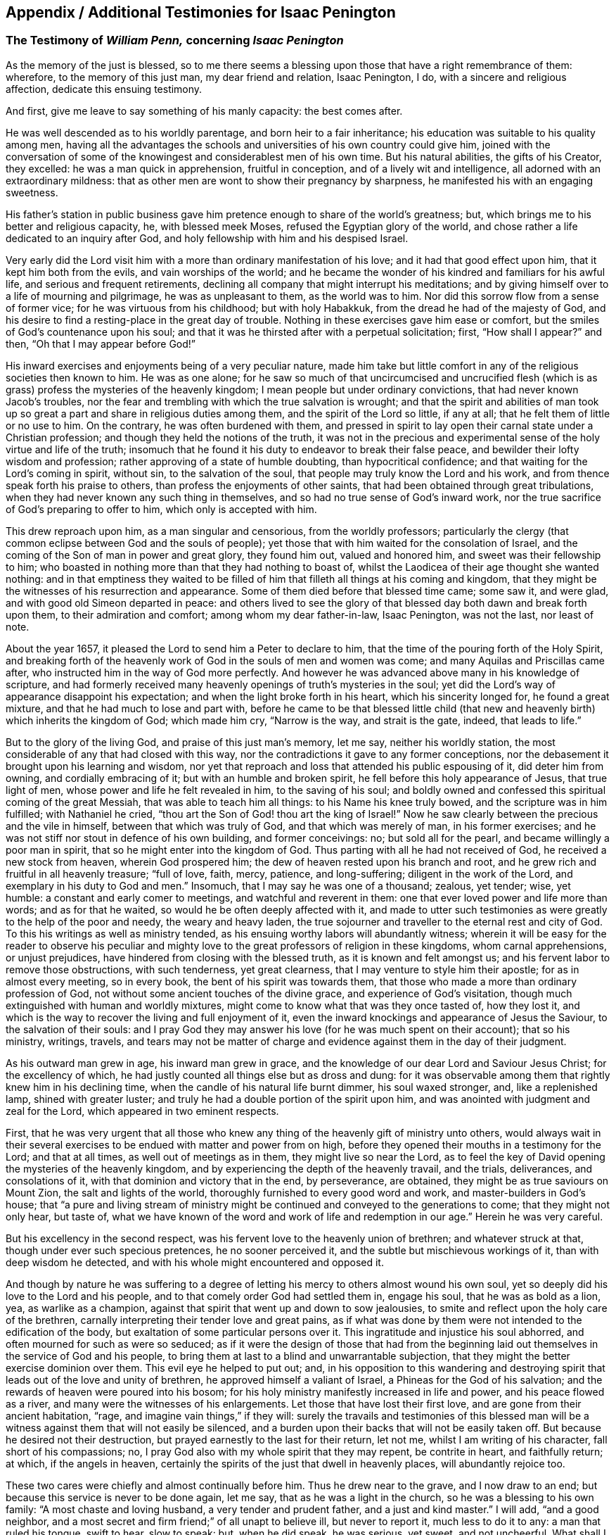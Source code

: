 [#additional-testimonies, short="Additional Testimonies for Isaac Penington"]
== Appendix / Additional Testimonies for Isaac Penington

[.blurb]
=== The Testimony of _William Penn,_ concerning _Isaac Penington_

As the memory of the just is blessed,
so to me there seems a blessing upon those that have a right remembrance of them:
wherefore, to the memory of this just man, my dear friend and relation, Isaac Penington,
I do, with a sincere and religious affection, dedicate this ensuing testimony.

And first, give me leave to say something of his manly capacity: the best comes after.

He was well descended as to his worldly parentage, and born heir to a fair inheritance;
his education was suitable to his quality among men,
having all the advantages the schools and universities of his own country could give him,
joined with the conversation of some of the knowingest
and considerablest men of his own time.
But his natural abilities, the gifts of his Creator, they excelled:
he was a man quick in apprehension, fruitful in conception,
and of a lively wit and intelligence, all adorned with an extraordinary mildness:
that as other men are wont to show their pregnancy by sharpness,
he manifested his with an engaging sweetness.

His father`'s station in public business gave him
pretence enough to share of the world`'s greatness;
but, which brings me to his better and religious capacity, he, with blessed meek Moses,
refused the Egyptian glory of the world,
and chose rather a life dedicated to an inquiry after God,
and holy fellowship with him and his despised Israel.

Very early did the Lord visit him with a more than ordinary manifestation of his love;
and it had that good effect upon him, that it kept him both from the evils,
and vain worships of the world;
and he became the wonder of his kindred and familiars for his awful life,
and serious and frequent retirements,
declining all company that might interrupt his meditations;
and by giving himself over to a life of mourning and pilgrimage,
he was as unpleasant to them, as the world was to him.
Nor did this sorrow flow from a sense of former vice;
for he was virtuous from his childhood; but with holy Habakkuk,
from the dread he had of the majesty of God,
and his desire to find a resting-place in the great day of trouble.
Nothing in these exercises gave him ease or comfort,
but the smiles of God`'s countenance upon his soul;
and that it was he thirsted after with a perpetual solicitation; first,
"`How shall I appear?`" and then, "`Oh that I may appear before God!`"

His inward exercises and enjoyments being of a very peculiar nature,
made him take but little comfort in any of the religious societies then known to him.
He was as one alone;
for he saw so much of that uncircumcised and uncrucified flesh
(which is as grass) profess the mysteries of the heavenly kingdom;
I mean people but under ordinary convictions, that had never known Jacob`'s troubles,
nor the fear and trembling with which the true salvation is wrought;
and that the spirit and abilities of man took up so great
a part and share in religious duties among them,
and the spirit of the Lord so little, if any at all;
that he felt them of little or no use to him.
On the contrary, he was often burdened with them,
and pressed in spirit to lay open their carnal state under a Christian profession;
and though they held the notions of the truth,
it was not in the precious and experimental sense
of the holy virtue and life of the truth;
insomuch that he found it his duty to endeavor to break their false peace,
and bewilder their lofty wisdom and profession;
rather approving of a state of humble doubting, than hypocritical confidence;
and that waiting for the Lord`'s coming in spirit, without sin,
to the salvation of the soul, that people may truly know the Lord and his work,
and from thence speak forth his praise to others,
than profess the enjoyments of other saints,
that had been obtained through great tribulations,
when they had never known any such thing in themselves,
and so had no true sense of God`'s inward work,
nor the true sacrifice of God`'s preparing to offer to him,
which only is accepted with him.

This drew reproach upon him, as a man singular and censorious,
from the worldly professors;
particularly the clergy (that common eclipse between God and the souls of people);
yet those that with him waited for the consolation of Israel,
and the coming of the Son of man in power and great glory, they found him out,
valued and honored him, and sweet was their fellowship to him;
who boasted in nothing more than that they had nothing to boast of,
whilst the Laodicea of their age thought she wanted nothing:
and in that emptiness they waited to be filled of
him that filleth all things at his coming and kingdom,
that they might be the witnesses of his resurrection and appearance.
Some of them died before that blessed time came; some saw it, and were glad,
and with good old Simeon departed in peace:
and others lived to see the glory of that blessed
day both dawn and break forth upon them,
to their admiration and comfort; among whom my dear father-in-law, Isaac Penington,
was not the last, nor least of note.

About the year 1657, it pleased the Lord to send him a Peter to declare to him,
that the time of the pouring forth of the Holy Spirit,
and breaking forth of the heavenly work of God in the souls of men and women was come;
and many Aquilas and Priscillas came after,
who instructed him in the way of God more perfectly.
And however he was advanced above many in his knowledge of scripture,
and had formerly received many heavenly openings of truth`'s mysteries in the soul;
yet did the Lord`'s way of appearance disappoint his expectation;
and when the light broke forth in his heart, which his sincerity longed for,
he found a great mixture, and that he had much to lose and part with,
before he came to be that blessed little child (that new
and heavenly birth) which inherits the kingdom of God;
which made him cry, "`Narrow is the way, and strait is the gate, indeed,
that leads to life.`"

But to the glory of the living God, and praise of this just man`'s memory, let me say,
neither his worldly station, the most considerable of any that had closed with this way,
nor the contradictions it gave to any former conceptions,
nor the debasement it brought upon his learning and wisdom,
nor yet that reproach and loss that attended his public espousing of it,
did deter him from owning, and cordially embracing of it;
but with an humble and broken spirit, he fell before this holy appearance of Jesus,
that true light of men, whose power and life he felt revealed in him,
to the saving of his soul;
and boldly owned and confessed this spiritual coming of the great Messiah,
that was able to teach him all things: to his Name his knee truly bowed,
and the scripture was in him fulfilled; with Nathaniel he cried,
"`thou art the Son of God! thou art the king of Israel!`" Now he
saw clearly between the precious and the vile in himself,
between that which was truly of God, and that which was merely of man,
in his former exercises; and he was not stiff nor stout in defence of his own building,
and former conceivings: no; but sold all for the pearl,
and became willingly a poor man in spirit,
that so he might enter into the kingdom of God.
Thus parting with all he had not received of God, he received a new stock from heaven,
wherein God prospered him; the dew of heaven rested upon his branch and root,
and he grew rich and fruitful in all heavenly treasure; "`full of love, faith, mercy,
patience, and long-suffering; diligent in the work of the Lord,
and exemplary in his duty to God and men.`" Insomuch,
that I may say he was one of a thousand; zealous, yet tender; wise, yet humble:
a constant and early comer to meetings, and watchful and reverent in them:
one that ever loved power and life more than words; and as for that he waited,
so would he be often deeply affected with it,
and made to utter such testimonies as were greatly to the help of the poor and needy,
the weary and heavy laden,
the true sojourner and traveller to the eternal rest and city of God.
To this his writings as well as ministry tended,
as his ensuing worthy labors will abundantly witness;
wherein it will be easy for the reader to observe his peculiar
and mighty love to the great professors of religion in these kingdoms,
whom carnal apprehensions, or unjust prejudices,
have hindered from closing with the blessed truth, as it is known and felt amongst us;
and his fervent labor to remove those obstructions, with such tenderness,
yet great clearness, that I may venture to style him their apostle;
for as in almost every meeting, so in every book,
the bent of his spirit was towards them,
that those who made a more than ordinary profession of God,
not without some ancient touches of the divine grace,
and experience of God`'s visitation,
though much extinguished with human and worldly mixtures,
might come to know what that was they once tasted of, how they lost it,
and which is the way to recover the living and full enjoyment of it,
even the inward knockings and appearance of Jesus the Saviour,
to the salvation of their souls:
and I pray God they may answer his love (for he was much spent on their account);
that so his ministry, writings, travels,
and tears may not be matter of charge and evidence
against them in the day of their judgment.

As his outward man grew in age, his inward man grew in grace,
and the knowledge of our dear Lord and Saviour Jesus Christ; for the excellency of which,
he had justly counted all things else but as dross and dung:
for it was observable among them that rightly knew him in his declining time,
when the candle of his natural life burnt dimmer, his soul waxed stronger, and,
like a replenished lamp, shined with greater luster;
and truly he had a double portion of the spirit upon him,
and was anointed with judgment and zeal for the Lord,
which appeared in two eminent respects.

First,
that he was very urgent that all those who knew any
thing of the heavenly gift of ministry unto others,
would always wait in their several exercises to be
endued with matter and power from on high,
before they opened their mouths in a testimony for the Lord; and that at all times,
as well out of meetings as in them, they might live so near the Lord,
as to feel the key of David opening the mysteries of the heavenly kingdom,
and by experiencing the depth of the heavenly travail, and the trials, deliverances,
and consolations of it, with that dominion and victory that in the end, by perseverance,
are obtained, they might be as true saviours on Mount Zion,
the salt and lights of the world, thoroughly furnished to every good word and work,
and master-builders in God`'s house;
that "`a pure and living stream of ministry might
be continued and conveyed to the generations to come;
that they might not only hear, but taste of,
what we have known of the word and work of life and
redemption in our age.`" Herein he was very careful.

But his excellency in the second respect,
was his fervent love to the heavenly union of brethren; and whatever struck at that,
though under ever such specious pretences, he no sooner perceived it,
and the subtle but mischievous workings of it, than with deep wisdom he detected,
and with his whole might encountered and opposed it.

And though by nature he was suffering to a degree of letting
his mercy to others almost wound his own soul,
yet so deeply did his love to the Lord and his people,
and to that comely order God had settled them in, engage his soul,
that he was as bold as a lion, yea, as warlike as a champion,
against that spirit that went up and down to sow jealousies,
to smite and reflect upon the holy care of the brethren,
carnally interpreting their tender love and great pains,
as if what was done by them were not intended to the edification of the body,
but exaltation of some particular persons over it.
This ingratitude and injustice his soul abhorred,
and often mourned for such as were so seduced;
as if it were the design of those that had from the beginning
laid out themselves in the service of God and his people,
to bring them at last to a blind and unwarrantable subjection,
that they might the better exercise dominion over them.
This evil eye he helped to put out; and,
in his opposition to this wandering and destroying
spirit that leads out of the love and unity of brethren,
he approved himself a valiant of Israel, a Phineas for the God of his salvation;
and the rewards of heaven were poured into his bosom;
for his holy ministry manifestly increased in life and power,
and his peace flowed as a river, and many were the witnesses of his enlargements.
Let those that have lost their first love, and are gone from their ancient habitation,
"`rage, and imagine vain things,`" if they will:
surely the travails and testimonies of this blessed man will be
a witness against them that will not easily be silenced,
and a burden upon their backs that will not be easily taken off.
But because he desired not their destruction,
but prayed earnestly to the last for their return, let not me,
whilst I am writing of his character, fall short of his compassions; no,
I pray God also with my whole spirit that they may repent, be contrite in heart,
and faithfully return; at which, if the angels in heaven,
certainly the spirits of the just that dwell in heavenly places,
will abundantly rejoice too.

These two cares were chiefly and almost continually before him.
Thus he drew near to the grave, and I now draw to an end;
but because this service is never to be done again, let me say,
that as he was a light in the church, so he was a blessing to his own family:
"`A most chaste and loving husband, a very tender and prudent father,
and a just and kind master.`" I will add, "`and a good neighbor,
and a most secret and firm friend;`" of all unapt to believe ill, but never to report it,
much less to do it to any: a man that ruled his tongue, swift to hear, slow to speak:
but, when he did speak, he was serious, yet sweet, and not uncheerful.
What shall I say, but that great and many were the gifts God honored him with,
and with them he truly honored his profession.
-- Being thus fit to live, he was prepared to die,
and had nothing else to do when that summons was served upon him,
which was in the sixty-third year of his age;
at what time it pleased the Lord he fell very sick, under a sharp and painful distemper,
which hastened his dissolution: however,
the anguish of that bitter exercise could give no shake to internal peace,
so well established before it came; but he died, as he lived,
in the faith that overcomes the world; whose soul,
being now released from the confinements of time, and the frailties of mortality,
is ascended into the glorious freedom and undisturbed joys of the just, where,
with his holy brethren the patriarchs, prophets, apostles, and martyrs of Jesus,
he forever blesseth and praiseth the God and Father
of the righteous generations by Jesus Christ,
God`'s Lamb, and our heavenly Redeemer; to whom with the Father be all honor, glory,
might, majesty, and dominion, through all the ages of his church, and forever.
Amen.

[.signed-section-signature]
William Penn

[.signed-section-context-close]
Westminster, the 12th of the 12th month, 1680-81

[.blurb]
=== The Testimony of _George Whitehead,_ concerning _Isaac Penington_

[quote.scripture, , Ps. 116:15]
____

Precious in the sight of the Lord is the death of his Saints.
____

That the Lord God, who is the Father of mercies,
is truly good unto all that wait for him, and diligently seek after him,
hath been signally manifested and experienced in our days, as in former ages;
and that he fails not to answer the desire and travail
of that soul that hath sincerity towards him,
however it be for a time clouded and bewildered under various professions and notions:
sincerity and honesty of heart in inquiring after
the knowledge of truth shall not be disappointed,
nor miss of its blessed end.
I hope I shall not need to write an apology for this man`'s many writings;
but let the sincere meaning and honest intent thereof,
and the lines of true sense and good-will therein,
speak forth the Christian mind and spirit of the author.
Nor is it altogether proper for me to apologize in such a case,
having not read all these his books and writings now to be exposed to public view,
though some of them I have at times formerly conversed with,
as opportunities have admitted: which,
as I have perceived the testimonies and instructions thereof to be both savory and experimental,
so I charitably believe and hope of the rest.
But in this I can be more general and absolute concerning the person;
that he was a man that sincerely sought after the
knowledge of the Lord God and his holy truth;
and that accordingly the Lord did vouchsafe graciously to
answer the sincere desires of his soul in due time,
to the settling of his mind,
and staying his soul in a secret sense and feeling of his living truth, power,
and spirit,
to his confirmation in that most precious and living faith
which was once delivered unto the saints in light:
and as God opened his heart to the tender reception
of his holy truth and gospel of peace,
and embracing the faithful messengers thereof;
so he wrought both immediately by his spirit, and instrumentally by his messengers,
for his confirmation in that light and grace,
from whence he had often before received many true discoveries, sights, and openings;
having also often heard the sound of that divine breath, or spirit of life,
which moved in his heart, before the immortal birth thereof was brought to light,
or the man-child (for which his soul travailed) was brought forth into the world.
He was not willing to obscure his divine discoveries,
nor to put his candle under a bushel, nor hide his talent in the earth;
but was industrious on the Lord`'s behalf,
in telling and showing to the sons of men what discoveries
he had made to him of the way of life and salvation,
from one degree to another.
His inward exercise of mind, and attention upon our Lord Jesus Christ in his light,
were serious, and his conversation innocent;
for he knew the presence and blessings of God were only to be enjoyed in such a condition.
The remembrance of his zeal for the holy truth in
the improvement of his gift is never to be extinguished,
nor the record of his integrity and faithfulness ever to be obliterated:
his tenderness and compassion towards the misled captives were such,
that he was not wanting in his industrious endeavors
for their deliverance out of their darkness,
and spiritual blindness of thraldom.
He earnestly labored with the barren professors under various notions,
and the fleshly Christians of our times, to invite them to the true light, life,
and spirit of Christianity, that they might not stick in their empty forms,
and literal professions, short of the power of godliness.
For his eye was to the principle of life, the true seed wherein the blessing is,
and to the spiritual, immortal birth, that breathes to God, and receives life,
nourishment, and strength from him, and lives to him,
as knowing that the fleshly birth must not inherit the promise,
nor the son of the bond-woman be heir with the son of the free.
He truly esteemed of the Holy Scriptures,
and seriously and frequently conversed with them:
his eye being to that divine light and spirit of Christ Jesus, which opens them,
and gives the true understanding and experience of them;
for he preferred the true and spiritual knowledge of the
Holy Scriptures before all literal knowledge and under standing,
exalting the spirit above the letter, the power above the form,
the substance above the shadow;
as knowing that the Holy Spirit and Power was the foundation and cause of scriptures,
and form of godliness.
His patience and innocency have been well known,
even towards such contentious and prejudicate professors as evilly requited
his labors of love (for their good) by perversely exposing him in print:
but he well knew that truth and innocence would outlive all envy and evil-mindedness.
It was given to him not only to believe,
but also patiently to suffer for the name of Christ; he patiently suffered by reproaches,
contradictions of evil men, persecutions and imprisonments.
I cannot forget the sweet communion and society in
the truth which we have often had together,
especially of latter years; being fully satisfied,
that it was a real earnest of that glorious communion
we shall eternally enjoy together in rest and glory,
where the precious and sincere soul is entered with
the Lord and all his saints and angels,
and spirits of just men made perfect, who are written in heaven,
having obtained a part in Christ Jesus, the resurrection and the life,
where the second death hath no power.
And to this glorious end and rest from our labors,
others of us yet surviving are travelling and hastening; glory and triumph forever!

Now, serious reader, in love to the truth and thy soul,
I would leave this caution with thee in relation to the
books and writings of this our deceased friend and brother,
that if thou meetest with any thing therein which thou dost not understand,
censure it not; be not prejudicate in any case, but wait till the Lord come,
who reveals secrets, and unfolds mysteries.
And if any thing (especially of what was early written,
as in a time of infancy) seems doubtful, or not so clear to thy understanding,
let it have such charitable construction as becomes a Christian spirit towards an industrious,
honest-hearted, and well-meaning servant of Christ in his lifetime,
who was and is ever blessed of the Lord, and now gone to his rest from his labors;
the general tenor and import whereof clearly evince his
pious endeavors for the good of the children of men,
and proclaim his Christian design and industry to
promote truth and righteousness in the earth,
pure religion, and Christianity in spirit and life among men.
The Lord of the harvest send forth more fruitful laborers
into his harvest and vineyard! for the harvest is great.

[.signed-section-signature]
G+++.+++ W.

[.signed-section-context-close]
London, the 28th of the 6th month, 1680

[.blurb]
=== The Testimony of _Samuel Jennings,_ concerning that faithful Servant of the _Lord,_ and our dear Friend, _Isaac Penington,_ whom _God_ hath lately removed from us, and fixed in his Eternal Rest

Strong and powerful is that excellent arm of the Lord,
which hath been revealed and made bare in this our day;
and very effectual hath been the operation of it for the
gathering of many into a nearness to the Lord,
and leavening of them into the nature of its own purity;
amongst whom God hath numbered this our dear friend, and dignified him with that honor.
And since God hath impressed upon our souls such a sense of him, I could not be clear,
in respect of my duty to God, and love to him, to shut it up only in my own bosom,
without giving this public testimony of him.
Although I know I can add nothing to him, as to his immediate enjoyment,
yet let it be as an evidence of the esteem I had of him when with us,
and of his memorial, now removed from us, which God will perpetuate among the righteous,
when the name of the wicked shall rot.

As to the innocency of his conversation in general (which is the
most evident token of the indwellings of truth and sincerity),
I have this to say upon my own observation of it, I know none that did exceed him;
for in that, God made him an adorning to the doctrine of the gospel.
To mention particularly those divine gifts wherewith he was eminently endued,
would be too large, yet I cannot wholly omit them;
wherefore I shall first mention that which had the first and chiefest place with him;
namely, his deep travail, labor, care,
and desires for the prosperity of that weighty and blessed work,
which God is carrying on in the earth; to wit, the gathering of lost man to himself,
and bringing him to know salvation in him; in which labor God blessed him with success,
and gave him the tongue of the learned to speak a word in due season,
fitly comparable to apples of gold in pictures of silver;
and by the force of this word he reached to many,
to the turning of them from the evil of their ways; which remains as a crown upon him,
and shall cause him to shine as a bright fixed star in the firmament of God forever.
And how many living witnesses are left behind,
of the use and service that God made him to be of to them,
who are deeply affected with the sense of their loss in him, yet dare not complain,
because the Lord hath done it!
Oh, how hath my soul, with many others, been consolated with him,
in the communion we have had together with God,
when the Lord hath opened his mouth in wisdom,
and caused his doctrine to drop as the rain,
and his speech to distil as dew on the tender plants!

O my dear brother! (or rather to many of us wast thou, in God,
a father) my soul is often pained, in the sense of thy absence, for our sakes:
yet greatly comforted and satisfied in God for thy sake: for our loss, though great,
doth not equal thy gain.
Oh, how often hast thou been opened, and thy spirit sweetened,
and in that sweetness drawn forth to minister to those that were Israelites indeed,
when thy words were softer than oil, sweeter than honey,
and more refreshing than the purest wine;
but to the wicked and deceitful as penetrating arrows.
And although it was so contrary to his nature to
touch with strife (being of so meek a spirit),
yet God, that guides the meek in judgment,
did sometimes concern him in a dreadful yet true
testimony against all that would divide in Jacob,
and scatter in Israel.
Yet how entire was his love to all those who had a right value of, and abode in,
the unity of the pure truth, against all the contemners and invaders of it!
How affectionately and reverently have I heard him speak of those,
who were the messengers of glad tidings to us,
and publishers of that peace which he is now in the certain possession of,
as the reward and end of the just and upright! but especially great were his regard to,
and esteem of, those who have faithfully borne the heat and burden of the day;
whose arrows the Lord directed to the wounding of the man of sin,
and who yet remain as a bow that abides in its strength,
and wax yet stronger and stronger:
those he did account (as indeed they are) worthy of double honor.
And although, through the infirmity of his nature, and weakness of his constitution,
he was made unfit for much hard and public travel;
yet his constant practice did declare he had a vigorous and active mind,
truly bowed to the service of truth,
as may appear by the many private and seasonable visits he made by writing,
unto those whom he had no other opportunity of being helpful to;
and much service he had of this kind, beyond what many were sensible of.
Many young and tender and distressed ones will lament their loss in him,
who was so easily touched with a feeling of their exercise,
from the sense and remembrance he had of his own; and was very ready, and also fit,
to contribute something to their relief: for as he was once a man of sorrows,
and well acquainted with grief, so this benefit did he reap by it,
to learn experience by the things he suffered;
and all the tribulation he met with did but make way for
the superabounding of his consolation through Christ.

What he was in his family, and especially to his dear and tender relations,
(whom he left weeping behind him,
though not without hope,) I shall not need to say much of;
knowing they themselves cannot be without a larger
testimony than mine concerning the matter:
only this I shall say,
I would to God there were more so fit for our example in each relation.

Having thus far sincerely discharged my duty in giving this testimony,
I am willing to confine myself to as much brevity as I can;
though much more might be truly said of him, and it is hard to say so little.
Yet, for further satisfaction to any concerning him, that are desirous of it,
I refer them to his writings, now published together, for common benefit:
only let me give the reader this advice,
that as God gave him wisdom to divide his word aright,
so do thou read it in the same wisdom to receive it aright; for in that only,
canst thou take a right measure of him, or have true fellowship with him.
I have only this to add, as a caution to all, that as truth hath many enemies,
so this our dear friend, for truth`'s sake, hath some also;
concerning whom I have a feeling that they will be ready to grudge
and take offence at this our innocent and justifiable practice,
to preserve the remembrance of the faithfulness of
those who have faithfully finished their course,
and, through the power of Christ, have had victory over the last enemy.
There can be no other ground for this, but envy or ignorance; and therefore,
to prevent so ill an effect (let it spring from whom it will), let such know,
that it was once not only allowed, but commanded of God,
to write the dead blessed that die in the Lord, as well as to esteem them so.
And since it is undeniably the mind of God "`that the just shall be had
in everlasting remembrance;`" what can be more effectual to it,
than by our written testimony to commend their memorial to our posterity,
that they may glorify the God of their fathers, and, after their example,
walk in his way; in which the Lord, who gathered us into it,
preserve us to the time of our death, that,
with the worthies of the Lord that are gone before us, we may receive the crown of life.

[.signed-section-signature]
Samuel Jennings

[.blurb]
=== The Testimony of _Thomas Zachary,_ for _Isaac Penington_

Ah! my dear and ancient friend! what shall I say of thee?
Thou hast been a long traveller, even from thy youth, through Egypt and Babylon,
and therein desolate, seeking rest, but finding none; till the Lord God,
the Shepherd of Israel (who heard thy bemoanings), found thee out,
and gathered thee by his Shepherd`'s crook out of and from all the barren mountains,
and wild, obscure places, wherein thou wast wearied and lost;
even in the wilderness did the Lord allure thee, and bring thee out to his own flock,
to hear and know his own voice from the voice of all strange spirits,
and to feed among his lambs in the pastures of life;
whereby thou grewest strong in the living word of power,
and hadst wherewith to minister of the words of life plentifully to others,
through the divine presence and overflowing life of the Father in thee and with thee;
whereby many have been awakened, strengthened, and comforted in the Lord alone,
and the very joy of God`'s salvation hath reached to the mourners of Israel.
Ah! a true laborer hast thou been in God`'s vineyard; and sowed,
in much brokenness of heart, and tears, the precious seed of God`'s kingdom,
and waited in the faith and patience for the coming up thereof,
and hast seen the desire of thy soul answered; and now is thy work, labor,
and travail over; and as thou hast sowed in the Spirit,
thou art now reaping of the Spirit, life everlasting,
and art released out of this strait and troublesome world,
wherein thou wert long a stranger and sufferer, and hadst no resting-place in it;
for thou earnestly soughtest for a city that had foundations,
whose builder and maker was God alone; and now thou hast found it,
and art gathered into it, inheriting thy own mansion of peace, rest, and joy,
which the God of the just hath provided for thee.

Oh, blessed and praised be the God of Abraham, Isaac, and Jacob,
who is not the God of the dead,
but of the living! and from the living ascend heavenly
praises and hallelujahs to him forever and ever.

[.signed-section-signature]
Thomas Zachary

[.blurb]
=== The Testimony of _Abrose Rigge,_ of the Life and Death of _Isaac Penington_

The Spirit of the Lord is upon me, and the fountain of love and life is open in my soul,
and freely floweth towards all my dear brethren and fellow-laborers
in the great harvest of our Lord and Master,
who are yet in the body;
and the renewed remembrance of them whose earthly tabernacles are dissolved,
and have put on immortality, is often with me in endeared love;
in which at this time I behold dear Isaac Penington, in lasting union with us,
though absent in body; whose work and labor of love in his day are not forgotten of God,
nor his people.
He was brought to the true fold in an early hour of the gospel day,
as it broke forth in our times, and a rest was prepared for him in a weary land;
and the Lord heard the cry of his soul in the deep, and prepared a deliverer for him,
out of the great sea of waves, troubles, and uncertainties;
and he came to the rock with joy when he saw him, and he built upon him,
and was established and fortified against every storm and tempest of the boisterous seas,
which lifted up themselves against him; and they were not a few,
nor of small consequence: his trials were great, both inward and outward,
in which he quitted himself as a valiant champion in the Lamb`'s war.
The Lord was with him, and delivered him out of all his troubles, and filled his cup,
and often caused it to overflow, to the refreshment of many;
and freely he dealt his bread to the hungry, and his cup he handed to the thirsty:
many widows and fatherless were relieved by him;
his life flowing forth as a fountain most clear, both to the freed and imprisoned seed:
a man of a contrite and humble spirit, in the innocency of a little child,
by which he had entrance into the kingdom of immortality; where he now resteth,
out of the reach of the oppressor.
He was a man of sorrows, and acquainted with griefs;
his life was a pilgrimatory passage to eternity.
-- Who can say he oppressed them, or was chargeable to them;
though part of his outward substance he lost for the truth`'s testimony?
He was a man filled with the power and spirit of the Lord; who, both in word, writing,
and conversation,
gave testimony to the world that he sought a city whose builder and maker was God.
He was a faithful witness for the saving truth,
against all bad spirits and unsound members,
unmeet for that body which God hath now prepared to do his will:
and his manuscripts left behind proclaim him a witness against all false
hirelings and their unrighteous practices and deceitful doctrines,
whereby the earth both is, and hath for ages been corrupted;
and the minds of young and old filled with unsound principles
and beliefs in the weighty things relating to another world;
and give a true and lasting testimony to the strait and narrow path of life and righteousness.
He was endowed with wisdom to discover the living child`'s mother,
and give her the possession;
for the spirit of a discerning and of a sound mind was in him,
and the secrets of the Lord were upon his tabernacle.
His upright Christian spirit rendered him lovely to the upright,
and formidable to the wicked.
My heart is full of tender love to his life, who died in the Lord,
and his works follow him;
and therefore doth my soul believe him blessed with the righteous in his death.
He was a man of a retired spirit, and little minded the things of this life;
but loved justice, and delighted in mercy.
The products of his life were the fruits of the Spirit of Truth,
therefore he is recorded among the living as one of the Lord`'s worthies,
whose remembrance shall live to generations to come.
His testimony he kept to the end, and finished his course with joy; so, on his behalf,
let the living praise the Lord, as doth my soul at this time; even so forever.

[.signed-section-signature]
Ambrose Rigge

[.signed-section-context-close]
Gatton in Surry, the 22nd of the 10th month, 1679

[.blurb]
=== The Testimony of _Robert Jones,_ concerning _Isaac Penington_

In the remembrance of my dear friend deceased, I had something lived with me,
to give in as in a way of testimony, according to the knowledge and sense I had of him.
He was a man very tender in spirit, and of a broken heart before the Lord,
as I often had a living sense thereof;
the sense of the power of an endless life being often upon him, which did affect many,
breaking them down in great tenderness.
His testimony for the Lord and his blessed truth was very sound and weighty,
to the reaching the consciences of many.
His labor in writing was in great tenderness, to the gathering of the scattered,
to the building up of the convinced,
and to the comfort and consolation of the brokenhearted;
for great were the bowels of mercy in him, even to all,
especially to such who had breathings in their hearts after the Lord,
and the way of his holiness; his travail was greatly for such;
and by his tenderness in the Lamb`'s spirit he had an influence upon many,
by reaching to the good in them; for his bowels were moved for them.
Well! his reward is with the Lord forever.
In his family he was a man of knowledge, and of true watchfulness,
that all those that were under his care might be kept savory in all things;
being as a weaned child from the world, and those things that perish with the using.
His moderation in all things was well known to many.
What shall I say?
He was a man wholly devoted in his heart to serve the Lord his God; yea,
I am persuaded it was his delight to do his will.
I have had knowledge of him near twenty years, especially in suffering;
for it pleased the Lord so to order it,
that our lot fell together in prison several times; and I may say it was well it was so;
for being made willing by the power of God (that
did attend him) to suffer with great patience,
cheerfulness, contentedness, and true nobility of spirit,
he was a good example to me and others.
I do not remember that ever I saw him cast down or dejected
in his spirit in the time of his close confinement,
nor speak hardly of those that persecuted him;
for he was of that temper as to love his enemies, and to do good to those that hated him;
having received a measure of that virtue from Christ, his Master,
that taught him so to do.
Indeed I may say, in the prison he was a help to the weak,
being made instrumental in the hand of the Lord for that end;
with much more than at present I shall express.
Oh, the remembrance of the glory that did often overshadow us in the
place of confinement! so that indeed the prison was made by the
Lord to us (who was powerfully with us) as a pleasant palace!
I was often, with many more,
by those streamings of life that did many times run through his vessel,
greatly overcome with the pure presence,
and overcoming love of our God that was plentifully shed abroad in our hearts.
If I should look back, and call to remembrance my knowledge further of him,
I could write much; but this short testimony, readily springing up in my heart,
was with me to give forth in the behalf of my dear friend.
And this further I have to add; indeed when I heard of his departure, it came near me;
but considering how it was with him, being fully persuaded he was fitted for his change,
in the will of the Lord I was satisfied, counting his state happy;
having faith in God that he had laid down his head in peace,
and entered into endless glory, where sorrow shall be no more;
having done the work his Master (Christ the Lord) gave him to do.
He kept the faith to the end, and has finished his course with joy,
leaving a good savor behind him.
With his spirit my soul has union.
At the writing hereof, my heart is broken into tenderness,
and mine eyes run over with tears.
Oh! let us follow after him in faithfulness,
fulfilling what is behind of our testimony for the Lord and his truth,
being faithful to the death,
as our brother that is gone before us was (who has left a good example behind him);
so will the crown of life be our portion forever!
That it may be so with my own soul,
and with the souls of all my tender brethren and sisters everywhere,
is the cry of my heart to the Lord my God;
and I hope it will be so till time shall be no more with me in this world.

[.signed-section-signature]
Robert Jones

[.blurb]
=== The Testimony of _Thomas Everden,_ concerning _Isaac Penington_

Concerning our dear friend and brother Isaac Penington,
I have a testimony riseth in my heart.

I, with many thousands more in this our age, day, and generation, have cause to admire,
bless, praise, and magnify the name of the Lord God of heaven and earth,
in that he hath so largely manifested himself in the hearts of male and female,
to the tendering their hearts, and enlightening their understandings;
and to the gathering them out of the empty professions, and by-ways,
and crooked paths of this world,
and to the purifying and sanctifying their hearts by his powerful word;
and giving them a good understanding in the knowledge of himself,
and the deep mysteries of his heavenly kingdom; and enabling many of them,
in the openings and motion of the same life and power, to speak and write,
to the answering unto the witness of God in many, and for the joy, comfort,
and establishment of others.
I can truly say, dear Isaac Penington was one of that number;
for after full seven years travail and deep exercise of mind among the empty professions,
and that God had showed me mercy in drawing a little nearer to me,
and shining by his glorious light into my conscience,
whereby I came to see the formality of professors,
and the emptiness of all forms and professions that stood in man`'s will,
and the vileness of my own heart, and the necessity of being saved and sanctified;
and that there was no other way, but through and by the light of Christ Jesus,
that had wrought thus powerfully to convince me;
then did some of this good man`'s writings come to my view, which answered to the light,
life, and truth, which was raised of the Lord in my heart,
as face answers face in a glass; I can truly say,
to my joy and comfort and consolation and establishment in the truth.
So that the life and testimony of him were and are truly precious to me,
and to all the faithful; and he shall be had in everlasting remembrance, who,
in the time of his life, was a true subject in the kingdom of Jesus,
and a faithful laborer in his vineyard, and a sufferer for the truth,
in the patience of the Lamb: whose delight was to devote himself to retiredness,
and to wait upon God,
to feel his powerful love to abound in his tender heart
(this he accounted his greatest glory and riches);
by which he was made entirely to love, and have a good esteem of,
his faithful brethren in the truth; and was a man of peace and love to all,
and greatly delighted in the love and unity of the brethren;
and where the contrary appeared, it grieved his tender heart.
And glad I am that it was my lot to be with him the two last meetings that he was at;
the first of which was in the city of Canterbury, I being at that time very weak in body;
and it lay upon me from the Lord to go to the meeting, where I found him,
together with Friends, waiting in silence upon the Lord;
and when I had sat down with them, oh,
the mighty power of the Lord God that descended upon us! so that
I could say the fountain of the great deeps was opened! and oh,
the powerful, pleasant, and crystal streams,
how did they abundantly flow into our hearts!
And his cup was made to overflow, to the watering and refreshing of the tender-hearted;
so that God did make me a witness of the seal of his testimony, with many more,
at those two last meetings, as at some other times,
where the life and power of God did abound in him, and sweetly flow from him.
And fully satisfied I am that the Lord hath taken him in a good time,
and from the evil to come;
and that he hath laid down his head in rest and everlasting peace with the Lord,
where he is "`at rest from his labors,
and his works follow him;`" and is in a full and perpetual enjoyment of life and glory.
And although his body be in the dust, yet his life speaks, and his name is precious,
and shall be had in everlasting remembrance.

Farewell, dear Isaac! bless`'d man of peace and love;

Thou art i`'th`' glorious rest of God above.

And this upon my heart the Lord hath sealed;

For by his Spirit to me it is revealed.

[.signed-section-signature]
Thomas Everden

[.blurb]
=== The Testimony of _Christopher Taylor,_ for _Isaac Penington_

Blessed be the God of Abraham, Isaac, and Jacob, and of all his holy ones,
from the beginning of the world until now;
who hath kept all his by his mighty power and terrible name; who,
in all ages and generations, and under all ministrations and dispensations,
have feared and served him; glory be to his name forever.
And he hath been a God of eternal love unto them,
and it hath been his banner spread over them, and is at this day,
and hath been in all ages, and they have faithfully served him,
and offered holy offerings unto him, in his pure fear and reverence,
from the sense of his living and pure streaming love;
and the blessing of God hath been and is with them,
and his glory he still puts upon them, that they may bring forth unto him;
and in the end, when they have faithfully served the Lord in their day and generation,
they may return to their long home, and be at rest with God forever,
their portion forevermore.

Of this number was dear Isaac Penington; a worthy man in his generation,
dearly beloved of his God, and preserved by him;
so that many can say how dear he was unto them whilst he lived amongst them!
And though dead,
he yet liveth and speaketh in those pure and holy testimonies he hath borne unto truth,
both in word and writing;
so that many hearts can testify and bear witness that he was truly
sent of God to publish his most blessed and holy name;
for he was a tender-spirited man, and dear to the Lord, and near unto his heart,
where he tenderly lived and breathed, that in all things he might do his sacred will.
Ah! dear Isaac Penington was a man near and dear unto my soul,
as he was unto many others, because of his inward tender-spiritedness!
And methinks I feel him still in the course of his life,
since I have of late years more especially known him.
He was a man truly endued with humility; and when we have been together,
and he would open his heart unto me, it would so answer my own life,
and the exercises of my own condition, that my heart would be so affected with joy,
that with melting bowels of God`'s eternal love we have often met and saluted each other;
and I may say, dear brother Isaac Penington, thou livest indeed,
and my soul lives with thee.
And what happiness is it, that though dear and tender friends may be outwardly parted,
yet are they dearly united together in the Lord Jesus!
And my soul at this time is overcome, melted, and broken within me,
at the dear remembrance of thee.
Oh! dear Isaac liveth, and his life is with us, and not separated from us.
And I pray God that every one who now professeth the holy name of God may live as he did,
in the singleness of their hearts; entirely, above all things,
pressing to be united unto the holy power of God alone!
His cries were daily to God,
that all truth`'s professors might be really possessors of eternal life;
and his ministry was accompanied with a holy, heavenly zeal,
in the opening life of God`'s eternal power and wisdom;
so that the true birth within would many times leap at the sweet salutation of his life;
and the tender power of God, that spoke through him,
would preciously raise the life in others to a sweet harmoniousness,
livingly to praise God: for what he innocently and humbly aimed at,
both in his words and writings (I can testify with many others), was God`'s pure glory.
An entire innocent man he was, without guile in his heart; a true Nathaniel indeed;
a lovely instrument in God`'s hand to the turning many to righteousness,
both by word and writing;
a true friend to all that waited for God`'s salvation everywhere;
and such who labored under inward exercises and travails of soul,
he travailed with and for, and ministered unto many such, both by word and writing,
that they might come to be led by the spirit of true sanctification,
and know God`'s salvation.

About thirty years since, as I remember, in the North of England,
I met with a book of Isaac Penington`'s, which had this scripture following,
as the subject whereof he treated: Job 38:2.
"`Who is this that darkeneth counsel by words without knowledge?`"
This scripture, and the matter of his discourse upon it in that book,
at that time I was affected with; for at that time, I, with others,
had precious openings of many heavenly things;
being then sensible that no man could be a minister of Christ Jesus
without the work of regeneration wrought in his own heart;
and not only so, but he must be sent of God to publish the everlasting gospel,
in the alone evidence of his power and Spirit, without the mixture of his own will,
and observing his own time when to speak, and also to be silent;
so that we believed and were convinced it was to be a spiritual ministry,
and to be dispensed in the motion and evidence of the same Spirit,
otherwise it was "`a darkening of counsel by words without knowledge.`"
This was my condition, with many others at that time,
because we spent many precious openings upon our own wills,
and the wills and lusts of others.

Now this I bring to signify that dear Isaac Penington, in those days,
had precious openings of truth, and was a man waiting for the kingdom of God,
to be further instructed therein,
and came to attain the end of his divine breathings and heavenly desires.
And those that honestly, in the fear of God, read his writings,
may see how clearly he hath writ concerning the things of God`'s kingdom;
that so both small and great, professors and profane, may, as in a glass,
see their conditions; and those that as yet have not repented, may consider betimes,
and repent, lest they perish.

[.signed-section-signature]
Christopher Taylor

[.blurb]
=== The Testimony of _Mary Penington,_ concerning her dear Husband _Isaac Penington_

Whilst I keep silent touching thee,
O thou blessed of the Lord and his people! my heart burneth within me.
I must make mention of thee, for thou was a most pleasant plant of renown,
planted by the right hand of the Lord, and "`thou tookest deep rooting downwards,
and sprangest upward.`"
The dew of heaven fell on thee, and made thee fruitful,
and thy fruit was of a fragrant smell, and most delightful.
Oh, where shall I begin to recount the Lord`'s remarkable dealings with thee!
He set his love on thee, O thou one of the Lord`'s peculiar choice, to place his name on!
Wast not thou sanctified in the womb?
Thy very babish days declared of what stock and lineage thou wert.
Thou desiredst after "`the sincere milk of the word,
as a new-born babe,`" even in the bud of thy age.
Oh, who can declare how thou hast travelled towards the
holy land in thy very infancy as to days!
Oh, who can tell what thy soul hath felt in thy travel!
Oh, thou was gotten to be in the mount with the Lord, and his spiritual Moses,
when the princes and elders saw but his back-parts,
and feared and quaked to hear the terrible thunderings in Mount Sinai.
The breast of consolation was held out to thee early, and thou suckedst thy fill,
till the vessel could no longer contain;
for thou couldst not in that fulness "`see God and live`" in this tabernacle:
so that thou besoughtest the Lord to abate this exceeding excellent glory,
and give thee such a measure as was food convenient.
Oh, the heavenly, bright, living openings that were given to thee many years past!
His light shone round about thee, and the book of the creatures was opened to thee;
and his mysteries (made known to holy men of old,
who spoke them forth as they were inspired by the
Holy Ghost) were made known to thee to discern.
Such a state as I have never known any in, in that day, have I heard thee declare of.
Oh, this did it please the Lord to withdraw and shut up as in one day,
and so leave thee desolate, and mourning many a day; weary of the night and of the day;
poor and naked; sad, distressed, and bowed down.
Thou refusedst to be comforted, because it was a time of night, and not day;
and because he that was gone was not come.
His time of manifesting his love was not at hand; but he was as a stranger,
or one gone into a far country, not ready to return;
and thou wouldst accept of no beloved in his absence,
but testifiedst that he thy soul longed for was not in this or that observation, nay,
nor opening; but thy beloved, when he came, would sit as a refiner`'s fire,
and would come with "`his fan in his hand, and thoroughly purge his floor.`"
No likeness, or appearance, or taking sound of words, or visions, or revelations,
wouldst thou take up with, instead of him that was life indeed.
Oh, the many years thou puttedst thy mouth in the dust, and wentest softly,
and bowed down, and hadst anguish of soul, weeping and groaning, panting and sighing!
Oh, who can tell the one half of the bitterness of thy soul!
Because substance was in thine eye, all shadows did fly away from before thee.
Thou couldst not feed on that which was not bread from heaven.
In this state I married thee, and my love was drawn to thee;
because I found thou sawest the deceit of all notions,
and layest as one that "`refused to be comforted`"
by any thing that had the appearance of religion,
till HE came to his temple, who is "`truth, and no lie.`"
For all those shows of religion were very manifest to thee,
so that thou wert sick and weary of them all.
And in this my heart cleft to thee,
and a desire was in me to be serviceable to thee in this desolate condition:
for thou wast alone and miserable in this world,
and I gave up much to be a companion to thee in this thy suffering.
Oh! my sense, my sense of thee and thy state in that day, even makes me as one dumb;
for the greatness of it is beyond my capacity to utter.

This little testimony to thy hidden life, my dear and precious one,
in a day and time when none of the Lord`'s gathered people knew thy face,
nor were in any measure acquainted with thy many sorrows, and deep wounds and distresses,
have I stammered out,
that it might not be forgotten that thou wast in the land of the living,
and thy fresh springs were in God, and light was on thy Goshen,
when thick darkness covered the people.
But now that the day is broken forth, and thou wert so eminently gathered into it,
and a faithful publisher of it,
I leave this bright state of thine to be declared of by the "`sons of
the morning,`" who have been witnesses of the rising of that "`bright
star of righteousness in thee,`" and its guiding thee to the Saviour,
even Jesus, "`the first and the last:`" they, I say, who are "`strong,
and have overcome the evil one,`" and are fathers in Israel,
have declared of thy life in God,
and have published it in many testimonies here to the glorious saving truth,
that thou wert partaker of, livedst and passedst hence in, as in a fiery chariot,
into the eternal habitation with the holy saints, prophets, and apostles of Jesus.

Ah me! he is gone! he that none exceeded in kindness, in tenderness,
in love inexpressible to the relation as a wife.
Next to the love of God in Christ Jesus to my soul,
was his love precious and delightful to me.
My bosom-one! that was as my guide and counsellor! my pleasant companion!
my tender sympathizing friend! as near to the sense of my pain,
sorrow, grief and trouble as it was possible.
Yet this great help and benefit is gone; and I, a poor worm, a very little one to him,
compassed about with many infirmities,
through mercy let him go without an unadvised word of discontent, or inordinate grief.
Nay, further; such was the great kindness the Lord showed to me in that hour,
that my spirit ascended with him in that very moment that his spirit left his body;
and I saw him safe in his own mansion, and rejoiced with him,
and was at that instant gladder of it, than ever I was of enjoying him in the body.
And from this sight my spirit returned again to perform my duty to his outward tabernacle,
to the answer of a good conscience.

This testimony to dear Isaac Penington is from the
greatest loser of all that had a share in his life.

[.signed-section-signature]
Mary Penington

[.postscript]
====

This was written at my house, at Woodside, the 27th of the 2nd month,
1680, between 12 and 1 at night, whilst I was watching with my sick child.

====

[.blurb]
=== The Testimony of _Alexander Parker,_ concerning _Isaac Penington_

Having seen and read many lively and fresh testimonies of several of my dear brethren,
concerning our dear friend and brother Isaac Penington, deceased,
I did satisfy myself with what was written by them, being so full and large,
and answering my own sense, that I did acquiesce in my own mind,
not intending to appear in public in this matter; but of late hearing a testimony read,
written by his dear wife Mary Penington, it did so revive the remembrance of him,
that the sense of that love and endeared affection which I always had for him,
did so work in my mind,
that I could not be clear without casting in my mite amongst the rest of my brethren,
having known him from the early days of his convincement of the blessed truth,
in which he lived, and for which he suffered;
and in the faith of which holy truth he finished his course.

The first time that I saw his face was at Reading in Berkshire, in the twelfth month,
called February, 1656.
And though at that time he had not the outward garb and appearance of a QUAKER,
yet did mine eye behold an inward beauty and hidden virtue of life in him; and my soul,
in the bowels of the love of the truth, did cleave unto him,
and I could have embraced him in the sense thereof;
but in those early days we were cautious, and laid hands on no man suddenly.
He did not hastily join in society with us;
but for some time did reason about many things.
Though he owned the principal doctrines of truth, yet the instruments that declared it,
and their way and manner, seemed very contemptible to him,
until he heard that faithful servant of God G.F. (who was the first
man that proclaimed the gospel of life and salvation amongst us),
at a meeting at J. Crook`'s, in Bedfordshire, at the time called Whitsuntide,
in the year 1658; at which meeting the mystery of iniquity was so opened,
and the mystery of the gospel of peace so plainly manifested,
that he was fully satisfied;
and from that time he gave up himself to the obedience of truth, and took up the cross,
and became a disciple and follower of Christ,
and suffered with us for the name and testimony of Jesus,
and bore the scoffings and reproaches of the ungodly with much patience,
accounting it his riches:
and in much love did he embrace and receive the messengers
and servants of God into his house;
where were many precious meetings,
and many were convinced and brought into the way of life,
amongst whom he was a good pattern, and an help unto them;
and when they were bowed down in spirit, and afflicted in mind,
he was a great help and comfort to such,
having himself travelled through various and deep exercises,
through which the Lord brought him, and established him in righteousness.
He was a man of a quick apprehension;
and when any spark did arise from the coals of God`'s altar,
it quickly kindled in him a flame of holy zeal for God and his truth;
even in the morning of his convincement, and in the fresh openings of life,
many living testimonies were given forth by him, as in his writings may be seen,
to which the reader is referred.
His heart and soul were much drawn forth unto the professors of religion of all persuasions,
having a deep travail for them;
and in much bowels of love and tender compassion did he
entreat and beseech them to turn to the true light,
that they might be converted and healed.
But few did regard his deep travails for them;
which doubtless will rise in judgment as a testimony against them.
And I do desire, that those whose day is not over may yet consider,
and take a further view into his writings, and search into their own hearts, that,
with the light of Jesus that shines there, they may come to a true sight of their sins,
and so to a godly sorrow, which may work repentance unto life,
that they may find mercy with the Lord, and peace to their immortal souls.
In all his writings and declarations he still pointed to life,
and pressed all to mind the power of godliness,
and not to settle or content themselves in the letter or form of religion.
This, oh! this, was the very bent of his mind;
and the strong cries of his soul to the Lord were, that all might partake of life,
even the life of Jesus, in their mortal bodies, which he, through the death of the cross,
was made a partaker of; in which life he lived unto God,
and was a lively pattern of humility, walking uprightly, in innocency before the Lord.
He was a man weaned from the world, and redeemed from the earth,
his mind being daily exercised in things of a higher nature,
drinking daily of the water that Christ gives; which was in him "`a well of living water,
springing up unto eternal life,`" which filled his vessel,
and caused his cup to overflow.
Much might be said of this good man;
but words are too short to signify the depth of his inward life.
I write not these things to exalt or set up man;
but to exalt and magnify the grace of God, which was in him;
which was sufficient for him;
by the power of which he was carried on through all his troubles and exercises;
by which he was taught to deny ungodliness, and all the evil lusts of this wicked world;
and to live righteously, soberly, and godly in this world;
in which godly life he persisted to the end of his days.
And as he lived in the Lord, even so he died, laying down his head in peace,
and liveth with the Lord in the enjoyment of his love,
where there is "`joy and felicity forever,`" and his memory is sweet and blessed.
Oh that every one that professeth the holy truth "`may so run,
that they may obtain the crown of eternal life!`"
This is the travail and the earnest desire of him who seeketh the good of all mankind.

[.signed-section-signature]
Alexander Parker

[.signed-section-context-close]
London, the 5th of the 2nd month, 1681

[.blurb]
=== The Testimony of _John Penington,_ to his dear and deceased Father _Isaac Penington_

Give me leave also, in a few words,
to express my sense of him (seeing I have been no small sharer in the loss),
a man that had known the depths of Satan,
and had a stock to lose before he could embrace truth in the simplicity of it;
yet came forth in clearness: which is the more remarkable,
inasmuch as few came near him in those bright openings
and piercing wisdom he was endued with in those days;
whereby he struck at all the false foundations and professions, and saw their shortness,
and the very thing they wanted.
-- So that when I have taken a view of his former writings,
and beheld the glory he once had, and withal reflected on his present condition,
on his poverty, on his nothingness, on his self-denial, and self-abasement;
how little he esteemed all his former knowledge,
and sights of the heavenly things themselves,
in comparison of the more excellent knowledge he afterwards received,
and how he could be a fool for Christ`'s sake; the thing hath affected me,
and not a little, many times.
Oh! he was not one that could deck himself, or desired to appear before men,
or his very brethren; but ever chose to be more to the Lord than to men.
And when any have been deeply reached through his tender, yet searching lively testimony,
oh, how great was his care that none might look out too much at the instrument,
or receive truth in the affectionate part!
He was also a meek man, and very loving; courteous to all;
ready to serve his very enemies and persecutors; of whom some,
from an ill opinion of him, were gained to love and esteem him.
And wherever he entered into a friendship with any, he was constant.
Whatever provocations he might afterwards receive from any of them,
he could not let go his hold; but ever retained a good-will towards them,
and an earnest desire for their welfare.
I have also observed,
where he hath been engaged on truth`'s behalf to rebuke any sharply,
who were declining from their first love, and deviating from the truth,
as it is in Jesus,
it hath been with so much reluctancy and averseness to his natural temper,
as I never discerned the like in any; and herein I am not alone.
So that it may be safely said he never used the rod, but with bowels to reclaim;
and in the love was drawn to smite what the purest love could not suffer to go unrebuked.
What he was in the church of God for exemplariness, for deep travail, for sound judgment,
and heavenly ministry, I know not a few are very sensible of.
And have not I seen his cup many times overflow, and him so filled,
that the vessel was scarce able to contain!
Oh, it was delightful to me to be with him (as it was
often my lot) in his service on truth`'s account!
And my cry is, that I may walk worthy of so dear a parent,
so unwearied and earnest a traveller for mine and other`'s eternal well-being,
and so faithful and eminent a laborer in God`'s vineyard;
who is now gone to his rest in a good day,
having first seen the effects of the travail of his soul, and been satisfied in the Lord.
But he hath left us, his children, behind, for whom he hath often prayed,
and besought the Lord with tears, that we might walk in his steps,
and our father`'s God might be our God,
and that the blessings of our father`'s life might descend upon us.
And we are still, after much weakness, upon the stage of this world; which,
that it may be so rightly improved,
that we may walk worthy of the manifold visitations we have had from him in particular,
and many faithful laborers in general,
is the incessant desire of (him that hopes with thankfulness to the Lord,
to reverence his memory,
as well as that he honors him in the relation of a dear and tender father).

[.signed-section-signature]
John Penington

[.signed-section-context-close]
The 9th of the 3d month, 1681

[.postscript]
====

P.S. It pleased the Lord to remove him from us, and take him to himself,
on the eighth day of the eighth month, 1679, between three and four in the morning,
at one of my dear mother`'s farms in Kent, in the parish of Goodnestone,
called Goodnestone-Court.
They had been among their tenants in that country,
and in their return home spent some time here;
but the day appointed for my dear father to return, he was visited with this sickness,
whereof he died, having lain just a week.
His body was conveyed thence (some of his relations
and London friends accompanying it) to London,
thence into Buckinghamshire to his own house,
and so to the burying-place of friends belonging to Chalfont-meeting (called Jordan`'s);
where he was honorably buried,
being accompanied by some hundreds of friends and neighbors.

====

[.the-end]
Finis
